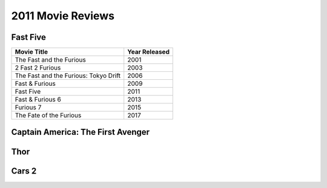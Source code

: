 2011 Movie Reviews
==================

Fast Five
`````````

====================================== ======================
Movie Title                            Year Released
====================================== ======================
The Fast and the Furious               2001
2 Fast 2 Furious                       2003
The Fast and the Furious: Tokyo Drift  2006
Fast & Furious                         2009
Fast Five                              2011
Fast & Furious 6                       2013
Furious 7                              2015
The Fate of the Furious                2017
====================================== ======================


Captain America: The First Avenger
``````````````````````````````````

Thor
````

Cars 2
``````
